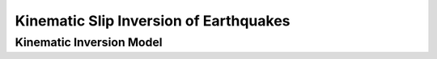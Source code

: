
.. _Kinematic Inversion:

Kinematic Slip Inversion of Earthquakes
=======================================

Kinematic Inversion Model
--------------------------

